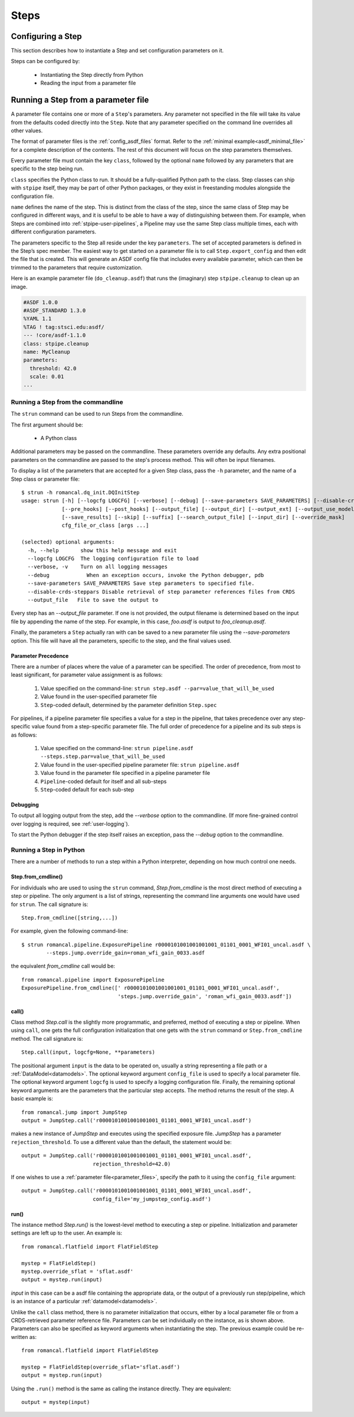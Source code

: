 =====
Steps
=====

.. _configuring-a-step:

Configuring a Step
==================

This section describes how to instantiate a Step and set configuration
parameters on it.

Steps can be configured by:

    - Instantiating the Step directly from Python

    - Reading the input from a parameter file

.. _running_a_step_from_a_configuration_file:

Running a Step from a parameter file
====================================

A parameter file contains one or more of a ``Step``'s parameters. Any parameter
not specified in the file will take its value from the defaults coded
directly into the ``Step``. Note that any parameter specified on the command
line overrides all other values.

The format of parameter files is the :ref:`config_asdf_files` format.
Refer to the :ref:`minimal example<asdf_minimal_file>` for a complete
description of the contents. The rest of this document will focus on the step
parameters themselves.

Every parameter file must contain the key ``class``, followed by
the optional ``name`` followed by any parameters that are specific to the step
being run.

``class`` specifies the Python class to run.  It should be a
fully-qualified Python path to the class.  Step classes can ship with
``stpipe`` itself, they may be part of other Python packages, or they
exist in freestanding modules alongside the configuration file.

``name`` defines the name of the step.  This is distinct from the
class of the step, since the same class of Step may be configured in
different ways, and it is useful to be able to have a way of
distinguishing between them.  For example, when Steps are combined
into :ref:`stpipe-user-pipelines`, a Pipeline may use the same Step class
multiple times, each with different configuration parameters.

The parameters specific to the Step all reside under the key ``parameters``. The
set of accepted parameters is defined in the Step’s spec member.  The easiest
way to get started on a parameter file is to call ``Step.export_config`` and
then edit the file that is created.  This will generate an ASDF config file
that includes every available parameter, which can then be trimmed to the
parameters that require customization.

Here is an example parameter file (``do_cleanup.asdf``) that runs the (imaginary)
step ``stpipe.cleanup`` to clean up an image.

.. code-block::

    #ASDF 1.0.0
    #ASDF_STANDARD 1.3.0
    %YAML 1.1
    %TAG ! tag:stsci.edu:asdf/
    --- !core/asdf-1.1.0
    class: stpipe.cleanup
    name: MyCleanup
    parameters:
      threshold: 42.0
      scale: 0.01
    ...

.. _strun:

Running a Step from the commandline
-----------------------------------
The ``strun`` command can be used to run Steps from the commandline.

The first argument should be:

   - A Python class

Additional parameters may be passed on the commandline. These parameters
override any defaults. Any extra positional
parameters on the commandline are passed to the step's process method. This will
often be input filenames.

To display a list of the parameters that are accepted for a given Step
class, pass the ``-h`` parameter, and the name of a Step class or
parameter file::

    $ strun -h romancal.dq_init.DQInitStep
    usage: strun [-h] [--logcfg LOGCFG] [--verbose] [--debug] [--save-parameters SAVE_PARAMETERS] [--disable-crds-steppars]
                 [--pre_hooks] [--post_hooks] [--output_file] [--output_dir] [--output_ext] [--output_use_model] [--output_use_index]
                 [--save_results] [--skip] [--suffix] [--search_output_file] [--input_dir] [--override_mask]
                 cfg_file_or_class [args ...]

    (selected) optional arguments:
      -h, --help       show this help message and exit
      --logcfg LOGCFG  The logging configuration file to load
      --verbose, -v    Turn on all logging messages
      --debug            When an exception occurs, invoke the Python debugger, pdb
      --save-parameters SAVE_PARAMETERS Save step parameters to specified file.
      --disable-crds-steppars Disable retrieval of step parameter references files from CRDS
      --output_file   File to save the output to

Every step has an `--output_file` parameter.  If one is not provided,
the output filename is determined based on the input file by appending
the name of the step.  For example, in this case, `foo.asdf` is output
to `foo_cleanup.asdf`.

Finally, the parameters a ``Step`` actually ran with can be saved to a new
parameter file using the `--save-parameters` option. This file will have all
the parameters, specific to the step, and the final values used.

.. _`Parameter Precedence`:

Parameter Precedence
````````````````````

There are a number of places where the value of a parameter can be specified.
The order of precedence, from most to least significant, for parameter value
assignment is as follows:

    1. Value specified on the command-line: ``strun step.asdf --par=value_that_will_be_used``
    2. Value found in the user-specified parameter file
    3. ``Step``-coded default, determined by the parameter definition ``Step.spec``

For pipelines, if a pipeline parameter file specifies a value for a step in the
pipeline, that takes precedence over any step-specific value found from
a step-specific parameter file.
The full order of precedence for a pipeline and its sub steps is as follows:

    1. Value specified on the command-line: ``strun pipeline.asdf --steps.step.par=value_that_will_be_used``
    2. Value found in the user-specified pipeline parameter file: ``strun pipeline.asdf``
    3. Value found in the parameter file specified in a pipeline parameter file
    4. ``Pipeline``-coded default for itself and all sub-steps
    5. ``Step``-coded default for each sub-step


Debugging
`````````

To output all logging output from the step, add the `--verbose` option
to the commandline.  (If more fine-grained control over logging is
required, see :ref:`user-logging`).

To start the Python debugger if the step itself raises an exception,
pass the `--debug` option to the commandline.


.. _run_step_from_python:

Running a Step in Python
------------------------

There are a number of methods to run a step within a Python interpreter,
depending on how much control one needs.

Step.from_cmdline()
```````````````````

For individuals who are used to using the ``strun`` command, `Step.from_cmdline`
is the most direct method of executing a step or pipeline. The only argument is
a list of strings, representing the command line arguments one would have used
for ``strun``. The call signature is::

    Step.from_cmdline([string,...])

For example, given the following command-line::

    $ strun romancal.pipeline.ExposurePipeline r0000101001001001001_01101_0001_WFI01_uncal.asdf \
            --steps.jump.override_gain=roman_wfi_gain_0033.asdf

the equivalent `from_cmdline` call would be::

    from romancal.pipeline import ExposurePipeline
    ExposurePipeline.from_cmdline([' r0000101001001001001_01101_0001_WFI01_uncal.asdf',
                                   'steps.jump.override_gain', 'roman_wfi_gain_0033.asdf'])


call()
``````

Class method `Step.call` is the slightly more programmatic, and preferred,
method of executing a step or pipeline. When using ``call``, one gets the full
configuration initialization that
one gets with the ``strun`` command or ``Step.from_cmdline`` method. The call
signature is::

    Step.call(input, logcfg=None, **parameters)

The positional argument ``input`` is the data to be operated on, usually a
string representing a file path or a :ref:`DataModel<datamodels>`. The optional
keyword argument ``config_file`` is used to specify a local parameter file. The
optional keyword argument ``logcfg`` is used to specify a logging configuration file.
Finally, the remaining optional keyword arguments are the parameters that the
particular step accepts. The method returns the result of the step. A basic
example is::

    from romancal.jump import JumpStep
    output = JumpStep.call('r0000101001001001001_01101_0001_WFI01_uncal.asdf')

makes a new instance of `JumpStep` and executes using the specified exposure
file. `JumpStep` has a parameter ``rejection_threshold``. To use a different
value than the default, the statement would be::

    output = JumpStep.call('r0000101001001001001_01101_0001_WFI01_uncal.asdf',
                           rejection_threshold=42.0)

If one wishes to use a :ref:`parameter file<parameter_files>`, specify the path
to it using the ``config_file`` argument::

    output = JumpStep.call('r0000101001001001001_01101_0001_WFI01_uncal.asdf',
                           config_file='my_jumpstep_config.asdf')

run()
`````

The instance method `Step.run()` is the lowest-level method to executing a step
or pipeline. Initialization and parameter settings are left up to the user. An
example is::

    from romancal.flatfield import FlatFieldStep

    mystep = FlatFieldStep()
    mystep.override_sflat = 'sflat.asdf'
    output = mystep.run(input)

`input` in this case can be a asdf file containing the appropriate data, or the output
of a previously run step/pipeline, which is an instance of a particular :ref:`datamodel<datamodels>`.

Unlike the ``call`` class method, there is no parameter initialization that
occurs, either by a local parameter file or from a CRDS-retrieved parameter
reference file. Parameters can be set individually on the instance, as is shown
above. Parameters can also be specified as keyword arguments when instantiating
the step. The previous example could be re-written as::

    from romancal.flatfield import FlatFieldStep

    mystep = FlatFieldStep(override_sflat='sflat.asdf')
    output = mystep.run(input)

Using the ``.run()`` method is the same as calling the instance directly.
They are equivalent::

    output = mystep(input)

